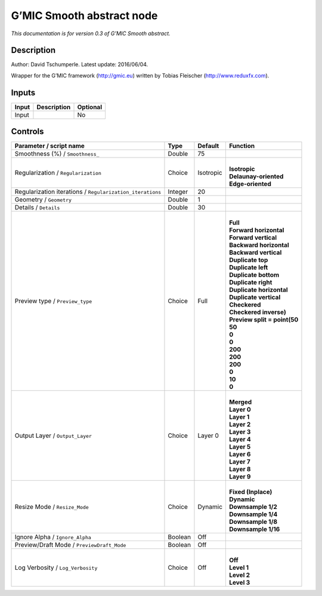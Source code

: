 .. _eu.gmic.Smoothabstract:

G’MIC Smooth abstract node
==========================

*This documentation is for version 0.3 of G’MIC Smooth abstract.*

Description
-----------

Author: David Tschumperle. Latest update: 2016/06/04.

Wrapper for the G’MIC framework (http://gmic.eu) written by Tobias Fleischer (http://www.reduxfx.com).

Inputs
------

+-------+-------------+----------+
| Input | Description | Optional |
+=======+=============+==========+
| Input |             | No       |
+-------+-------------+----------+

Controls
--------

.. tabularcolumns:: |>{\raggedright}p{0.2\columnwidth}|>{\raggedright}p{0.06\columnwidth}|>{\raggedright}p{0.07\columnwidth}|p{0.63\columnwidth}|

.. cssclass:: longtable

+-----------------------------------------------------------+---------+-----------+--------------------------------+
| Parameter / script name                                   | Type    | Default   | Function                       |
+===========================================================+=========+===========+================================+
| Smoothness (%) / ``Smoothness_``                          | Double  | 75        |                                |
+-----------------------------------------------------------+---------+-----------+--------------------------------+
| Regularization / ``Regularization``                       | Choice  | Isotropic | |                              |
|                                                           |         |           | | **Isotropic**                |
|                                                           |         |           | | **Delaunay-oriented**        |
|                                                           |         |           | | **Edge-oriented**            |
+-----------------------------------------------------------+---------+-----------+--------------------------------+
| Regularization iterations / ``Regularization_iterations`` | Integer | 20        |                                |
+-----------------------------------------------------------+---------+-----------+--------------------------------+
| Geometry / ``Geometry``                                   | Double  | 1         |                                |
+-----------------------------------------------------------+---------+-----------+--------------------------------+
| Details / ``Details``                                     | Double  | 30        |                                |
+-----------------------------------------------------------+---------+-----------+--------------------------------+
| Preview type / ``Preview_type``                           | Choice  | Full      | |                              |
|                                                           |         |           | | **Full**                     |
|                                                           |         |           | | **Forward horizontal**       |
|                                                           |         |           | | **Forward vertical**         |
|                                                           |         |           | | **Backward horizontal**      |
|                                                           |         |           | | **Backward vertical**        |
|                                                           |         |           | | **Duplicate top**            |
|                                                           |         |           | | **Duplicate left**           |
|                                                           |         |           | | **Duplicate bottom**         |
|                                                           |         |           | | **Duplicate right**          |
|                                                           |         |           | | **Duplicate horizontal**     |
|                                                           |         |           | | **Duplicate vertical**       |
|                                                           |         |           | | **Checkered**                |
|                                                           |         |           | | **Checkered inverse)**       |
|                                                           |         |           | | **Preview split = point(50** |
|                                                           |         |           | | **50**                       |
|                                                           |         |           | | **0**                        |
|                                                           |         |           | | **0**                        |
|                                                           |         |           | | **200**                      |
|                                                           |         |           | | **200**                      |
|                                                           |         |           | | **200**                      |
|                                                           |         |           | | **0**                        |
|                                                           |         |           | | **10**                       |
|                                                           |         |           | | **0**                        |
+-----------------------------------------------------------+---------+-----------+--------------------------------+
| Output Layer / ``Output_Layer``                           | Choice  | Layer 0   | |                              |
|                                                           |         |           | | **Merged**                   |
|                                                           |         |           | | **Layer 0**                  |
|                                                           |         |           | | **Layer 1**                  |
|                                                           |         |           | | **Layer 2**                  |
|                                                           |         |           | | **Layer 3**                  |
|                                                           |         |           | | **Layer 4**                  |
|                                                           |         |           | | **Layer 5**                  |
|                                                           |         |           | | **Layer 6**                  |
|                                                           |         |           | | **Layer 7**                  |
|                                                           |         |           | | **Layer 8**                  |
|                                                           |         |           | | **Layer 9**                  |
+-----------------------------------------------------------+---------+-----------+--------------------------------+
| Resize Mode / ``Resize_Mode``                             | Choice  | Dynamic   | |                              |
|                                                           |         |           | | **Fixed (Inplace)**          |
|                                                           |         |           | | **Dynamic**                  |
|                                                           |         |           | | **Downsample 1/2**           |
|                                                           |         |           | | **Downsample 1/4**           |
|                                                           |         |           | | **Downsample 1/8**           |
|                                                           |         |           | | **Downsample 1/16**          |
+-----------------------------------------------------------+---------+-----------+--------------------------------+
| Ignore Alpha / ``Ignore_Alpha``                           | Boolean | Off       |                                |
+-----------------------------------------------------------+---------+-----------+--------------------------------+
| Preview/Draft Mode / ``PreviewDraft_Mode``                | Boolean | Off       |                                |
+-----------------------------------------------------------+---------+-----------+--------------------------------+
| Log Verbosity / ``Log_Verbosity``                         | Choice  | Off       | |                              |
|                                                           |         |           | | **Off**                      |
|                                                           |         |           | | **Level 1**                  |
|                                                           |         |           | | **Level 2**                  |
|                                                           |         |           | | **Level 3**                  |
+-----------------------------------------------------------+---------+-----------+--------------------------------+
